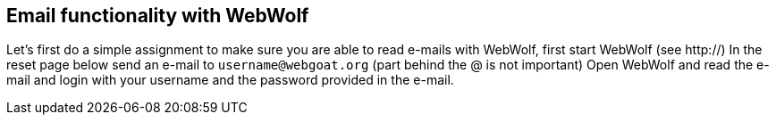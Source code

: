 == Email functionality with WebWolf

Let's first do a simple assignment to make sure you are able to read e-mails with WebWolf, first start WebWolf (see http://)
In the reset page below send an e-mail to `username@webgoat.org` (part behind the @ is not important)
Open WebWolf and read the e-mail and login with your username and the password provided in the e-mail.

